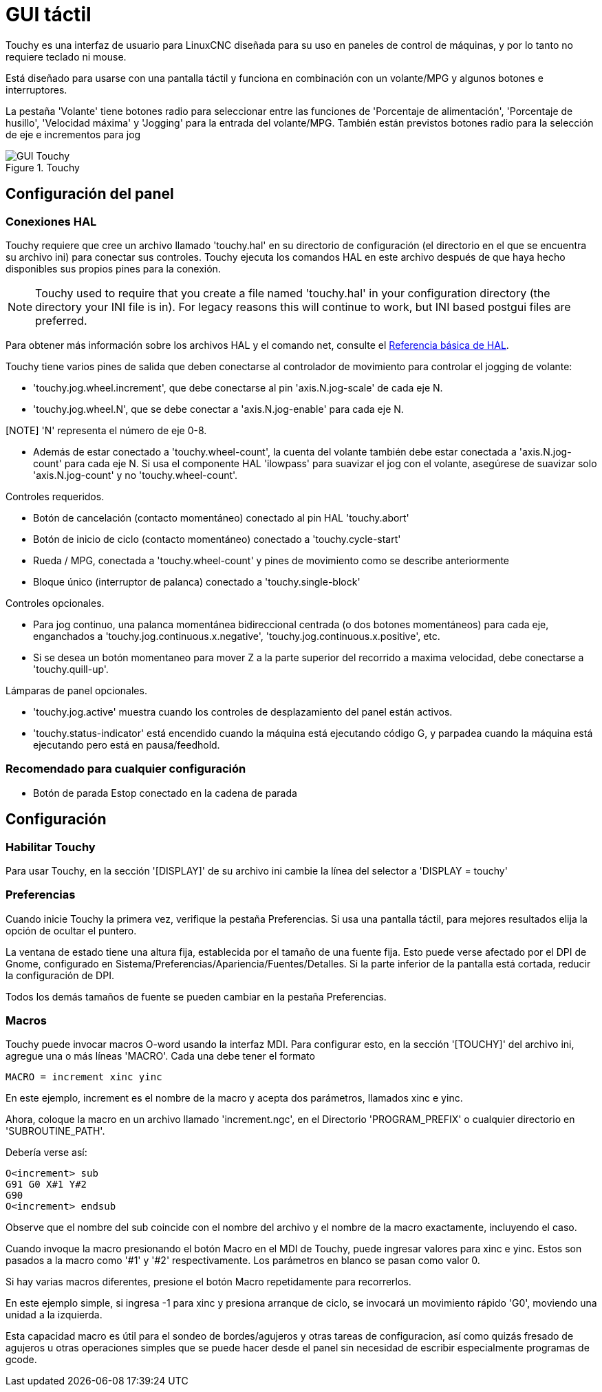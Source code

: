 :lang: es

[[cha:touchy-gui]]
= GUI táctil

:ini: {basebackend@docbook:'':ini}
:hal: {basebackend@docbook:'':hal}
:ngc: {basebackend@docbook:'':ngc}

Touchy es una interfaz de usuario para LinuxCNC diseñada para su uso en paneles de control de máquinas,
y por lo tanto no requiere teclado ni mouse.

Está diseñado para usarse con una pantalla táctil y funciona en combinación
con un volante/MPG y algunos botones e interruptores.

La pestaña 'Volante' tiene botones radio para seleccionar entre las funciones de 'Porcentaje de alimentación',
'Porcentaje de husillo', 'Velocidad máxima' y 'Jogging' para la entrada del volante/MPG.
También están previstos botones radio para la selección de eje e incrementos para jog 

.Touchy
image::images/touchy.png[align="center", alt="GUI Touchy"]

== Configuración del panel

=== Conexiones HAL

Touchy requiere que cree un archivo llamado 'touchy.hal' en su
directorio de configuración (el directorio en el que se encuentra su archivo ini) para
conectar sus controles. Touchy ejecuta los comandos HAL en este archivo
después de que haya hecho disponibles sus propios pines para la conexión.

[NOTE]
Touchy used to require that you create a file named 'touchy.hal' in your
configuration directory (the directory your INI file is in). For legacy reasons
this will continue to work, but INI based postgui files are preferred.

Para obtener más información sobre los archivos HAL y el comando net, consulte el
<<cha:basic-hal-reference,Referencia básica de HAL>>.

Touchy tiene varios pines de salida que deben conectarse al
controlador de movimiento para controlar el jogging de volante:

 - 'touchy.jog.wheel.increment', que debe conectarse al pin 'axis.N.jog-scale' de cada eje N.
 - 'touchy.jog.wheel.N', que se debe conectar a 'axis.N.jog-enable' para cada eje N.

[NOTE] 'N' representa el número de eje 0-8.

 - Además de estar conectado a 'touchy.wheel-count', la cuenta del volante
   también debe estar conectada a 'axis.N.jog-count' para cada eje N. Si usa el componente 
   HAL 'ilowpass' para suavizar el jog con el volante,
   asegúrese de suavizar solo 'axis.N.jog-count' y no 'touchy.wheel-count'.

.Controles requeridos.

 - Botón de cancelación (contacto momentáneo) conectado al pin HAL 'touchy.abort'
 - Botón de inicio de ciclo (contacto momentáneo) conectado a 'touchy.cycle-start'
 - Rueda / MPG, conectada a 'touchy.wheel-count' y pines de movimiento como se describe anteriormente
 - Bloque único (interruptor de palanca) conectado a 'touchy.single-block'

.Controles opcionales.

 - Para jog continuo, una palanca momentánea bidireccional centrada
   (o dos botones momentáneos) para cada eje, enganchados a 'touchy.jog.continuous.x.negative',
   'touchy.jog.continuous.x.positive', etc.
 - Si se desea un botón momentaneo para mover Z a la parte superior del recorrido a maxima velocidad,
   debe conectarse a 'touchy.quill-up'.

.Lámparas de panel opcionales.

 - 'touchy.jog.active' muestra cuando los controles de desplazamiento del panel están activos.
 - 'touchy.status-indicator' está encendido cuando la máquina está ejecutando código G,
   y parpadea cuando la máquina está ejecutando pero está en pausa/feedhold.

=== Recomendado para cualquier configuración

 - Botón de parada Estop conectado en la cadena de parada

== Configuración

=== Habilitar Touchy

Para usar Touchy, en la sección '[DISPLAY]' de su archivo ini cambie
la línea del selector a 'DISPLAY = touchy'

=== Preferencias

Cuando inicie Touchy la primera vez, verifique la pestaña Preferencias.
Si usa una pantalla táctil, para mejores resultados elija la opción de ocultar el puntero.

La ventana de estado tiene una altura fija, establecida por el tamaño de una fuente fija.
Esto puede verse afectado por el DPI de Gnome, configurado en Sistema/Preferencias/Apariencia/Fuentes/Detalles. 
Si la parte inferior de la pantalla está cortada, reducir la configuración de DPI.

Todos los demás tamaños de fuente se pueden cambiar en la pestaña Preferencias.

=== Macros

Touchy puede invocar macros O-word usando la interfaz MDI. Para configurar
esto, en la sección '[TOUCHY]' del archivo ini, agregue una o más líneas 'MACRO'.
Cada una debe tener el formato

----
MACRO = increment xinc yinc
----

En este ejemplo, increment es el nombre de la macro y acepta dos
parámetros, llamados xinc e yinc.

Ahora, coloque la macro en un archivo llamado 'increment.ngc', en el
Directorio 'PROGRAM_PREFIX' o cualquier directorio en 'SUBROUTINE_PATH'.

Debería verse así:

----
O<increment> sub
G91 G0 X#1 Y#2
G90
O<increment> endsub
----

Observe que el nombre del sub coincide con el nombre del archivo y el nombre de la macro exactamente,
incluyendo el caso.

Cuando invoque la macro presionando el botón Macro en el MDI
de Touchy, puede ingresar valores para xinc e yinc. Estos son
pasados a la macro como '#1' y '#2' respectivamente. Los parámetros
en blanco se pasan como valor 0.

Si hay varias macros diferentes, presione el botón Macro
repetidamente para recorrerlos.

En este ejemplo simple, si ingresa -1 para xinc y presiona arranque de ciclo,
se invocará un movimiento rápido 'G0', moviendo una unidad a
la izquierda.

Esta capacidad macro es útil para el sondeo de bordes/agujeros y otras tareas
de configuracion, así como quizás fresado de agujeros u otras operaciones simples
que se puede hacer desde el panel sin necesidad de escribir especialmente
programas de gcode.

// vim: set syntax=asciidoc:
